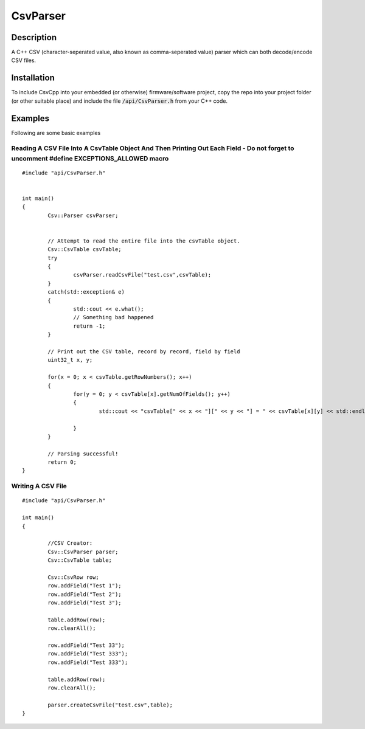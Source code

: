 ==============================================================
CsvParser
==============================================================

Description
===========

A C++ CSV (character-seperated value, also known as comma-seperated value) parser which can both decode/encode CSV files.

Installation
============
To include CsvCpp into your embedded (or otherwise) firmware/software project, copy the repo into your project folder (or other suitable place) and include the file :code:`/api/CsvParser.h` from your C++ code.


Examples
========

Following are some basic examples

Reading A CSV File Into A CsvTable Object And Then Printing Out Each Field - Do not forget to uncomment #define EXCEPTIONS_ALLOWED macro
-------------------------------------------------------------------------- 

::

	#include "api/CsvParser.h"

	
	int main()
	{
		Csv::Parser csvParser;
		

		// Attempt to read the entire file into the csvTable object.
		Csv::CsvTable csvTable;
		try
		{
			csvParser.readCsvFile("test.csv",csvTable);
		}
		catch(std::exception& e)
		{
			std::cout << e.what();
			// Something bad happened
			return -1;
		}

		// Print out the CSV table, record by record, field by field
		uint32_t x, y;

		for(x = 0; x < csvTable.getRowNumbers(); x++)
		{
			for(y = 0; y < csvTable[x].getNumOfFields(); y++)
			{
				std::cout << "csvTable[" << x << "][" << y << "] = " << csvTable[x][y] << std::endl;

			}
		}
		
		// Parsing successful!
		return 0;
	}
	
Writing A CSV File
------------------

::

	#include "api/CsvParser.h"
	
	int main()
	{
	
		//CSV Creator:
		Csv::CsvParser parser;
		Csv::CsvTable table;

		Csv::CsvRow row;
		row.addField("Test 1");
		row.addField("Test 2");
		row.addField("Test 3");

		table.addRow(row);
		row.clearAll();

		row.addField("Test 33");
		row.addField("Test 333");
		row.addField("Test 333");

		table.addRow(row);
		row.clearAll();

		parser.createCsvFile("test.csv",table);
	}
	
